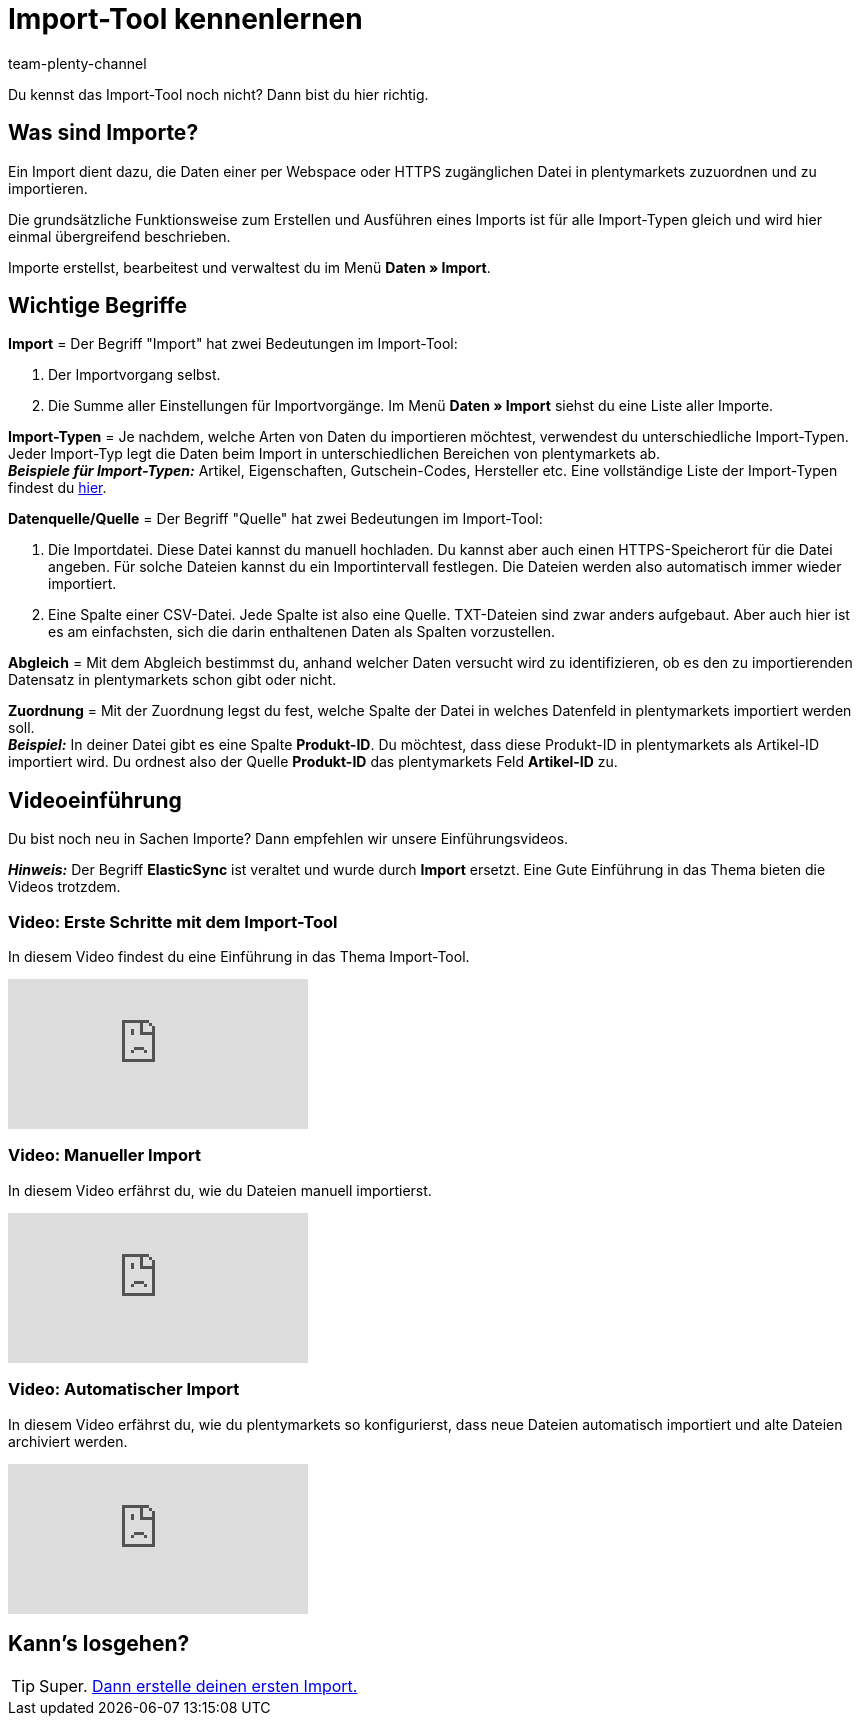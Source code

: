 = Import-Tool kennenlernen
:keywords: Daten importieren, Datenimport, Import, ElasticSync, Synchronisieren, Synchronisation, Datenformat, Abgleich, Importoptionen, Zuordnung, Importdaten, Sync erstellen, Datentyp, manueller Upload, Daten manuell hochladen, Eigener Wert, RegEx-Funktion, Regular Expression, FTP, HTTPS, SFTP, Mathematische Berechnung, Eigene Zuordnung, Importdaten filtern, Importdatei manipulieren, Import abbrechen, Backup, Backup einspielen
:description: Lerne das plentymarkets Import-Tool kennen.
:author: team-plenty-channel

Du kennst das Import-Tool noch nicht? Dann bist du hier richtig.

[#imports-define]
== Was sind Importe?

Ein Import dient dazu, die Daten einer per Webspace oder HTTPS zugänglichen Datei in plentymarkets zuzuordnen und zu importieren.

Die grundsätzliche Funktionsweise zum Erstellen und Ausführen eines Imports ist für alle Import-Typen gleich und wird hier einmal übergreifend beschrieben.

Importe erstellst, bearbeitest und verwaltest du im Menü *Daten » Import*.

[#imports-terms]
== Wichtige Begriffe

*Import* = Der Begriff "Import" hat zwei Bedeutungen im Import-Tool:

. Der Importvorgang selbst.
. Die Summe aller Einstellungen für Importvorgänge. Im Menü *Daten » Import* siehst du eine Liste aller Importe.

*Import-Typen* = Je nachdem, welche Arten von Daten du importieren möchtest, verwendest du unterschiedliche Import-Typen. Jeder Import-Typ legt die Daten beim Import in unterschiedlichen Bereichen von plentymarkets ab. +
*_Beispiele für Import-Typen:_* Artikel, Eigenschaften, Gutschein-Codes, Hersteller etc. Eine vollständige Liste der Import-Typen findest du xref:daten:import-typen.adoc#[hier].

*Datenquelle/Quelle* = Der Begriff "Quelle" hat zwei Bedeutungen im Import-Tool:

. Die Importdatei. Diese Datei kannst du manuell hochladen. Du kannst aber auch einen HTTPS-Speicherort für die Datei angeben. Für solche Dateien kannst du ein Importintervall festlegen. Die Dateien werden also automatisch immer wieder importiert.
. Eine Spalte einer CSV-Datei. Jede Spalte ist also eine Quelle. TXT-Dateien sind zwar anders aufgebaut. Aber auch hier ist es am einfachsten, sich die darin enthaltenen Daten als Spalten vorzustellen.

*Abgleich* = Mit dem Abgleich bestimmst du, anhand welcher Daten versucht wird zu identifizieren, ob es den zu importierenden Datensatz in plentymarkets schon gibt oder nicht.

*Zuordnung* = Mit der Zuordnung legst du fest, welche Spalte der Datei in welches Datenfeld in plentymarkets importiert werden soll. +
*_Beispiel:_* In deiner Datei gibt es eine Spalte *Produkt-ID*. Du möchtest, dass diese Produkt-ID in plentymarkets als Artikel-ID importiert wird. Du ordnest also der Quelle *Produkt-ID* das plentymarkets Feld *Artikel-ID* zu.

[#import-videos]
== Videoeinführung

Du bist noch neu in Sachen Importe? Dann empfehlen wir unsere Einführungsvideos.

*_Hinweis:_* Der Begriff *ElasticSync* ist veraltet und wurde durch *Import* ersetzt. Eine Gute Einführung in das Thema bieten die Videos trotzdem.

[#imports-video-intro]
=== Video: Erste Schritte mit dem Import-Tool

In diesem Video findest du eine Einführung in das Thema Import-Tool.

video::322201964[vimeo]

[#imports-video-manual-import]
=== Video: Manueller Import

In diesem Video erfährst du, wie du Dateien manuell importierst.

video::321227748[vimeo]

[#imports-video-automatic]
=== Video: Automatischer Import

In diesem Video erfährst du, wie du plentymarkets so konfigurierst, dass neue Dateien automatisch importiert und alte Dateien archiviert werden.

video::322203826[vimeo]

== Kann's losgehen?

TIP: Super. xref::daten:elasticsync.adoc#[Dann erstelle deinen ersten Import.]
